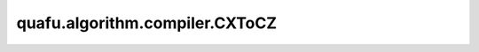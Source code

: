 quafu.algorithm.compiler.CXToCZ
=====================================

.. py:class:: quafu.algorithm.compiler.CXToCZ()

    将 ``cx`` 门编译为 ``cz`` 门。
